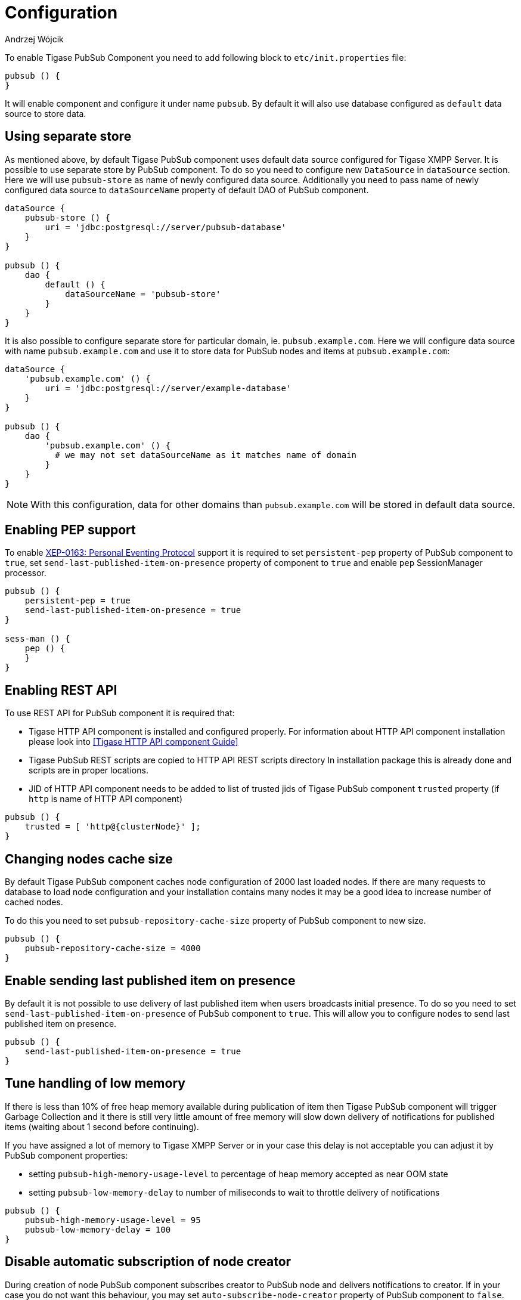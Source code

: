 
= Configuration
:author: Andrzej Wójcik
:date: 2016-11-12 18:38

To enable Tigase PubSub Component you need to add following block to `etc/init.properties` file:
----
pubsub () {
}
----
It will enable component and configure it under name `pubsub`.
By default it will also use database configured as `default` data source to store data.

== Using separate store
As mentioned above, by default Tigase PubSub component uses default data source configured for Tigase XMPP Server. It is possible to use separate store by PubSub component. To do so you need to configure new `DataSource` in `dataSource` section. Here we will use `pubsub-store` as name of newly configured data source. Additionally you need to pass name of newly configured data source to `dataSourceName` property of default DAO of PubSub component.
----
dataSource {
    pubsub-store () {
        uri = 'jdbc:postgresql://server/pubsub-database'
    }
}

pubsub () {
    dao {
        default () {
            dataSourceName = 'pubsub-store'
        }
    }
}
----
It is also possible to configure separate store for particular domain, ie. `pubsub.example.com`. Here we will configure data source with name `pubsub.example.com` and use it to store data for PubSub nodes and items at `pubsub.example.com`:
----
dataSource {
    'pubsub.example.com' () {
        uri = 'jdbc:postgresql://server/example-database'
    }
}

pubsub () {
    dao {
        'pubsub.example.com' () {
          # we may not set dataSourceName as it matches name of domain
        }
    }
}
----
NOTE: With this configuration, data for other domains than `pubsub.example.com` will be stored in default data source.

== Enabling PEP support
To enable http://xmpp.org/extensions/xep-0163.html[XEP-0163: Personal Eventing Protocol] support it is required to set `persistent-pep` property of PubSub component to `true`, set `send-last-published-item-on-presence` property of component to `true` and enable `pep` SessionManager processor.
----
pubsub () {
    persistent-pep = true
    send-last-published-item-on-presence = true
}

sess-man () {
    pep () {
    }
}
----

== Enabling REST API
To use REST API for PubSub component it is required that:

* Tigase HTTP API component is installed and configured properly. For information about HTTP API component installation please look into <<Tigase HTTP API component Guide>>
* Tigase PubSub REST scripts are copied to HTTP API REST scripts directory
In installation package this is already done and scripts are in proper locations.
* JID of HTTP API component needs to be added to list of trusted jids of Tigase PubSub component `trusted` property (if `http` is name of HTTP API component)
----
pubsub () {
    trusted = [ 'http@{clusterNode}' ];
}
----

== Changing nodes cache size
By default Tigase PubSub component caches node configuration of 2000 last loaded nodes.
If there are many requests to database to load node configuration and your installation contains many nodes it may be a good idea to increase number of cached nodes.

To do this you need to set `pubsub-repository-cache-size` property of PubSub component to new size.
----
pubsub () {
    pubsub-repository-cache-size = 4000
}
----

== Enable sending last published item on presence
By default it is not possible to use delivery of last published item when users broadcasts initial presence. To do so you need to set `send-last-published-item-on-presence` of PubSub component to `true`. This will allow you to configure nodes to send last published item on presence.
----
pubsub () {
    send-last-published-item-on-presence = true
}
----

== Tune handling of low memory
If there is less than 10% of free heap memory available during publication of item then Tigase PubSub component will trigger Garbage Collection and it there is still very little amount of free memory will slow down delivery of notifications for published items (waiting about 1 second before continuing).

If you have assigned a lot of memory to Tigase XMPP Server or in your case this delay is not acceptable you can adjust it by PubSub component properties:

* setting `pubsub-high-memory-usage-level` to percentage of heap memory accepted as near OOM state
* setting `pubsub-low-memory-delay` to number of miliseconds to wait to throttle delivery of notifications

----
pubsub () {
    pubsub-high-memory-usage-level = 95
    pubsub-low-memory-delay = 100
}
----

== Disable automatic subscription of node creator
During creation of node PubSub component subscribes creator to PubSub node and delivers notifications to creator. If in your case you do not want this behaviour, you may set `auto-subscribe-node-creator` property of PubSub component to `false`.
----
pubsub () {
    auto-subscribe-node-creator = false
}
----
